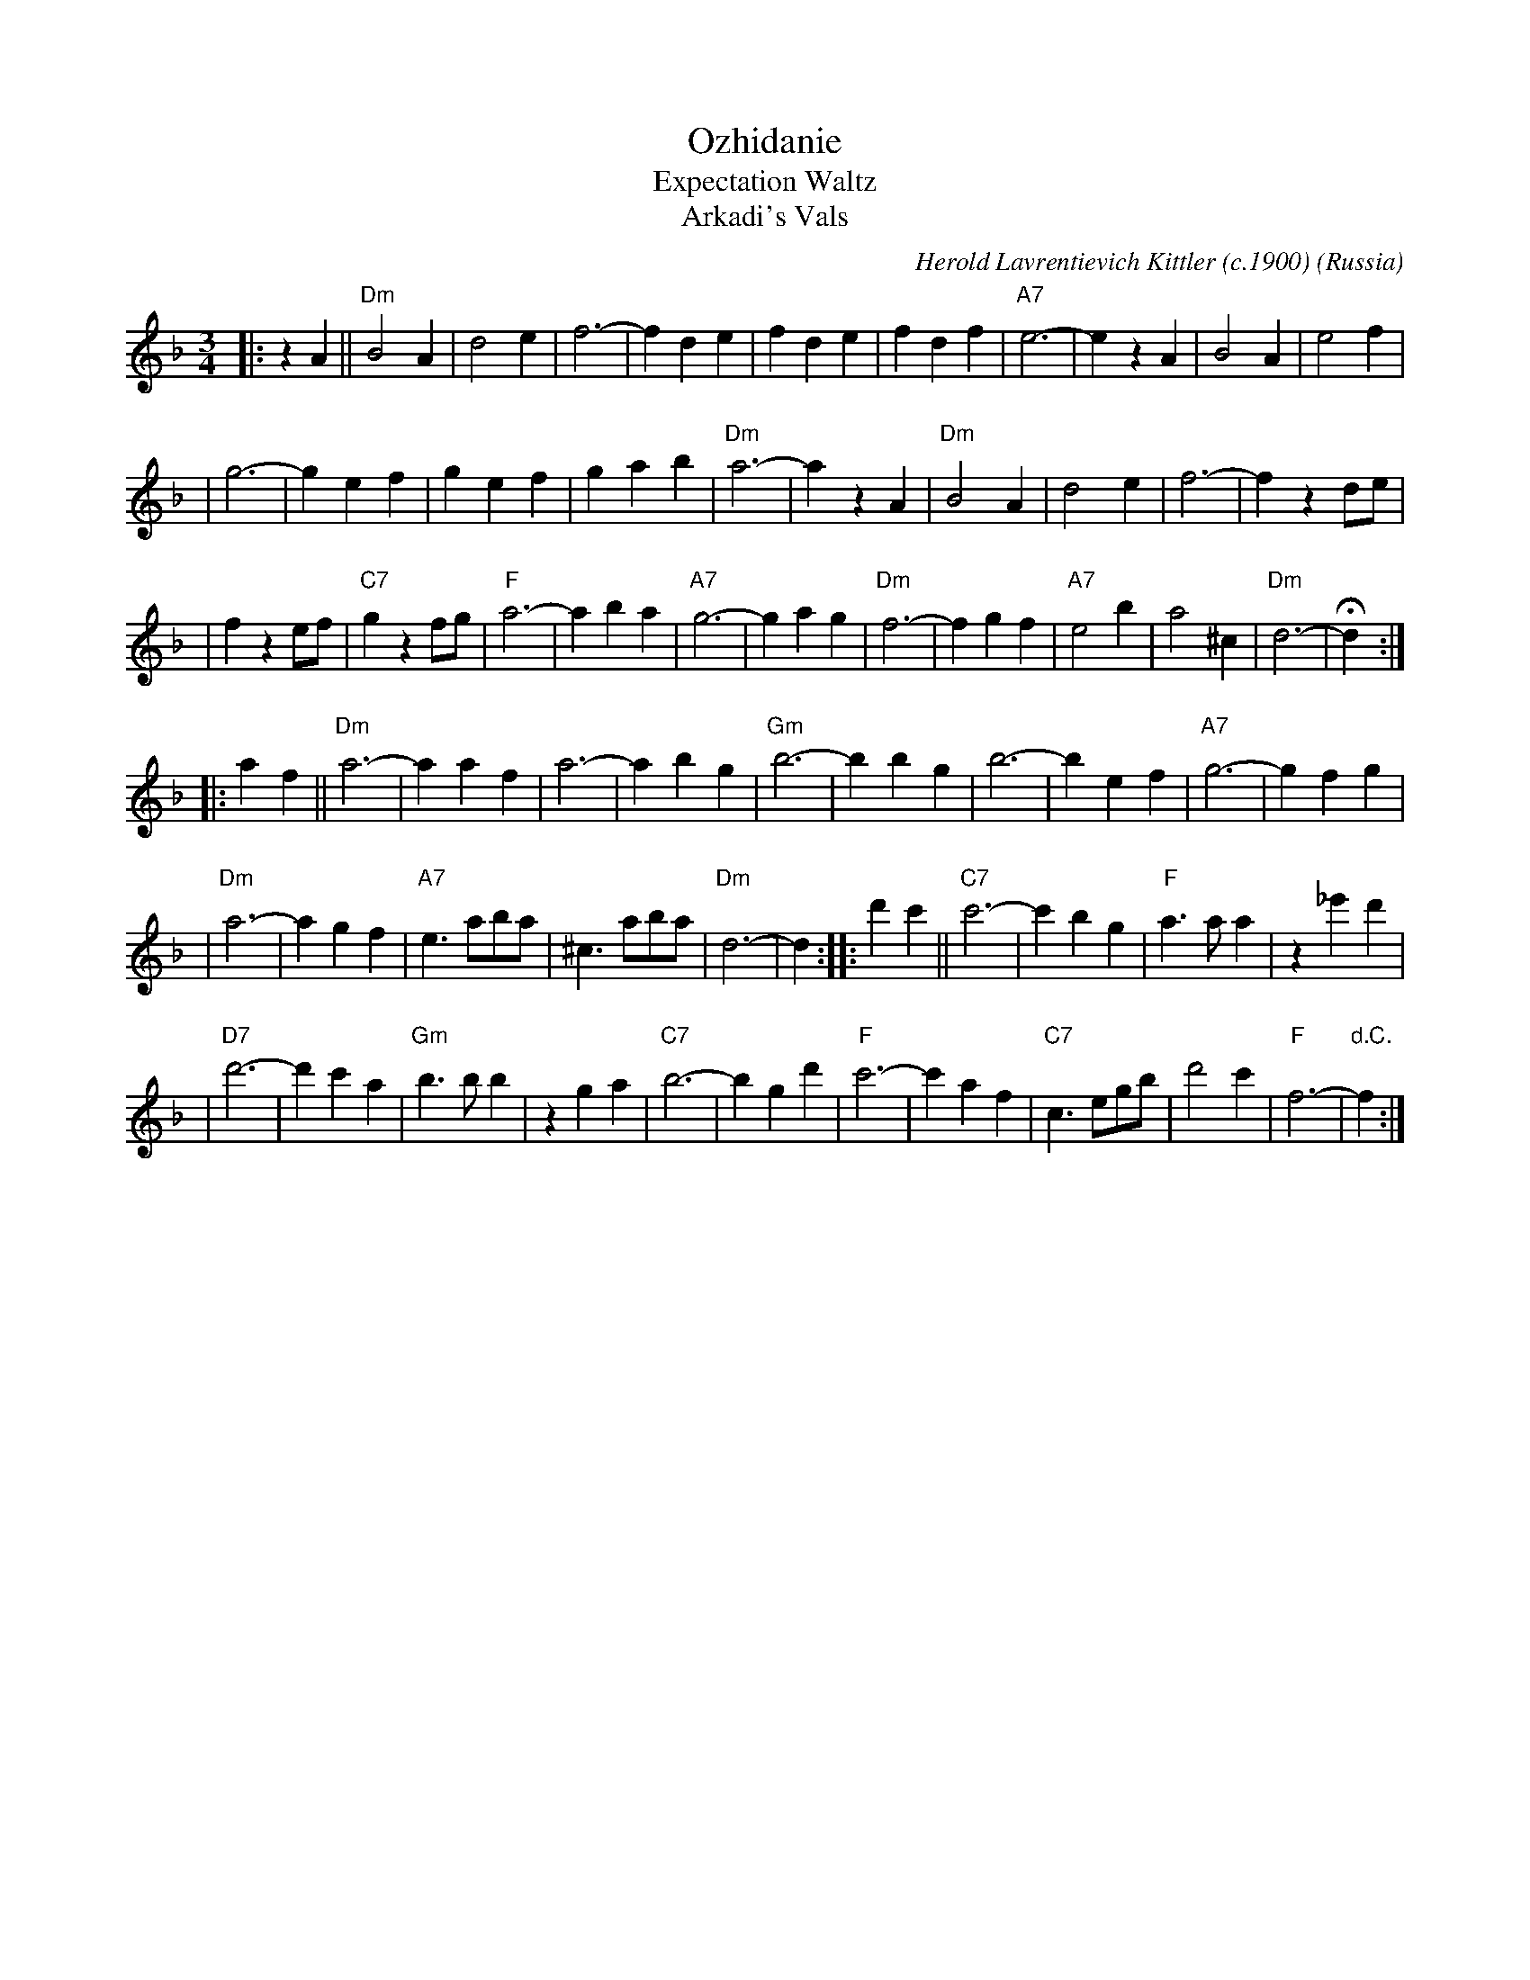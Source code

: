 X: 1
T: Ozhidanie
T: Expectation Waltz
T: Arkadi's Vals
C: Herold Lavrentievich Kittler (c.1900)
O: Russia
Z: John Chambers <jc:trillian.mit.edu>
R: Waltz
M: 3/4
L: 1/4
K: Dm
|: z A || "Dm"B2 A | d2 e | f3- | f d e | f d e | f d f | "A7"e3- | e z A | B2 A | e2 f |
| g3- | g e f | g e f | g a b | "Dm"a3- | a z A | "Dm"B2 A | d2 e | f3- | f z d/e/ |
| f z e/f/ | "C7"g z f/g/ | "F"a3- | a b a | "A7"g3- | g a g | "Dm"f3- | f g f | "A7"e2 b | a2 ^c | "Dm"d3- | Hd :|
|: a f || "Dm"a3- | a a f | a3- | a b g | "Gm"b3- | b b g | b3- | b e f | "A7"g3- | g f g |
| "Dm"a3- | a g f | "A7"e> ab/a/ | ^c> ab/a/ | "Dm"d3- | d :| \
|: d' c' || "C7"c'3- | c' b g |"F"a> a a | z _e' d' |
|"D7"d'3- | d' c' a | "Gm"b> b b | z g a | "C7"b3- | b g d' | "F"c'3- | c' a f | "C7"c> eg/b/ | d'2 c' | "F"f3- | "d.C."f :|

